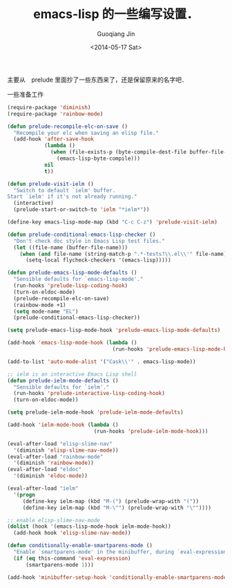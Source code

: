 #+TITLE: emacs-lisp 的一些编写设置．
#+DATE: <2014-05-17 Sat>
#+AUTHOR: Guoqiang Jin
#+EMAIL: ustczhan@gmail.com

主要从　prelude 里面抄了一些东西来了，还是保留原来的名字吧．

一些准备工作
#+BEGIN_SRC emacs-lisp
(require-package 'diminish)
(require-package 'rainbow-mode)

#+END_SRC
#+BEGIN_SRC emacs-lisp
(defun prelude-recompile-elc-on-save ()
  "Recompile your elc when saving an elisp file."
  (add-hook 'after-save-hook
            (lambda ()
              (when (file-exists-p (byte-compile-dest-file buffer-file-name))
                (emacs-lisp-byte-compile)))
            nil
            t))

(defun prelude-visit-ielm ()
  "Switch to default `ielm' buffer.
Start `ielm' if it's not already running."
  (interactive)
  (prelude-start-or-switch-to 'ielm "*ielm*"))

(define-key emacs-lisp-mode-map (kbd "C-c C-z") 'prelude-visit-ielm)

(defun prelude-conditional-emacs-lisp-checker ()
  "Don't check doc style in Emacs Lisp test files."
  (let ((file-name (buffer-file-name)))
    (when (and file-name (string-match-p ".*-tests?\\.el\\'" file-name))
      (setq-local flycheck-checkers '(emacs-lisp)))))

(defun prelude-emacs-lisp-mode-defaults ()
  "Sensible defaults for `emacs-lisp-mode'."
  (run-hooks 'prelude-lisp-coding-hook)
  (turn-on-eldoc-mode)
  (prelude-recompile-elc-on-save)
  (rainbow-mode +1)
  (setq mode-name "EL")
  (prelude-conditional-emacs-lisp-checker))

(setq prelude-emacs-lisp-mode-hook 'prelude-emacs-lisp-mode-defaults)

(add-hook 'emacs-lisp-mode-hook (lambda ()
                                  (run-hooks 'prelude-emacs-lisp-mode-hook)))

(add-to-list 'auto-mode-alist '("Cask\\'" . emacs-lisp-mode))

;; ielm is an interactive Emacs Lisp shell
(defun prelude-ielm-mode-defaults ()
  "Sensible defaults for `ielm'."
  (run-hooks 'prelude-interactive-lisp-coding-hook)
  (turn-on-eldoc-mode))

(setq prelude-ielm-mode-hook 'prelude-ielm-mode-defaults)

(add-hook 'ielm-mode-hook (lambda ()
                            (run-hooks 'prelude-ielm-mode-hook)))

(eval-after-load "elisp-slime-nav"
  '(diminish 'elisp-slime-nav-mode))
(eval-after-load "rainbow-mode"
  '(diminish 'rainbow-mode))
(eval-after-load "eldoc"
  '(diminish 'eldoc-mode))

(eval-after-load "ielm"
  '(progn
     (define-key ielm-map (kbd "M-(") (prelude-wrap-with "("))
     (define-key ielm-map (kbd "M-\"") (prelude-wrap-with "\""))))

;; enable elisp-slime-nav-mode
(dolist (hook '(emacs-lisp-mode-hook ielm-mode-hook))
  (add-hook hook 'elisp-slime-nav-mode))

(defun conditionally-enable-smartparens-mode ()
  "Enable `smartparens-mode' in the minibuffer, during `eval-expression'."
  (if (eq this-command 'eval-expression)
      (smartparens-mode 1)))

(add-hook 'minibuffer-setup-hook 'conditionally-enable-smartparens-mode)
#+END_SRC
